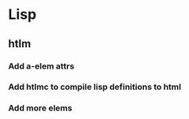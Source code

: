 * Lisp
** htlm
*** Add a-elem attrs
*** Add htlmc to compile lisp definitions to html
*** Add more elems
